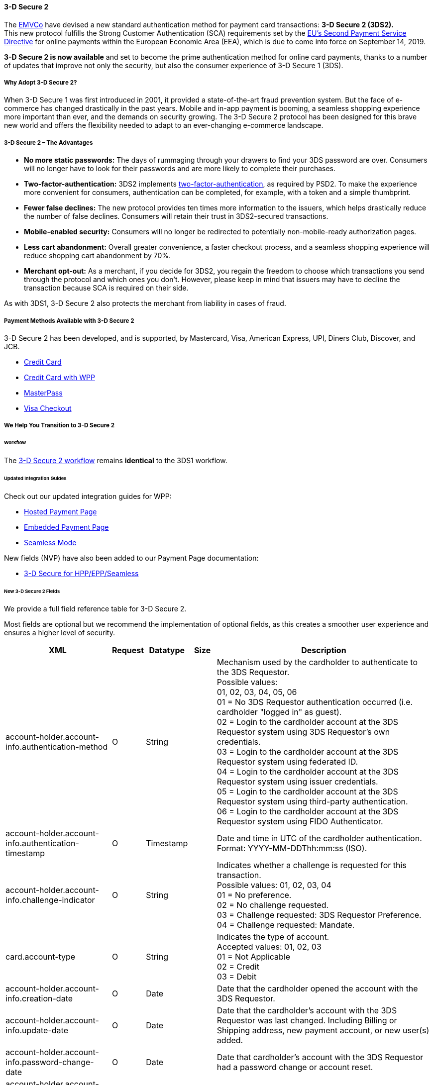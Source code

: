 [#CreditCard_3DS2]
==== 3-D Secure 2

The https://www.emvco.com/about/overview/[EMVCo] have devised a new
standard authentication method for payment card transactions: *3-D Secure 2 (3DS2).* +
This new protocol fulfills the Strong Customer
Authentication (SCA) requirements set by the <<CreditCard_PSD2, EU's Second Payment Service Directive>> for online payments within the
European Economic Area (EEA), which is due to come into force on September 14, 2019.

*3-D Secure 2 is now available* and set to become the prime
authentication method for online card payments, thanks to a number of
updates that improve not only the security, but also the consumer
experience of 3-D Secure 1 (3DS).

[#CreditCard_3DS2_Why]
===== Why Adopt 3-D Secure 2?

When 3-D Secure 1 was first introduced in 2001, it provided a
state-of-the-art fraud prevention system. But the face of e-commerce has
changed drastically in the past years. Mobile and in-app payment is
booming, a seamless shopping experience more important than ever, and
the demands on security growing. The 3-D Secure 2 protocol has been
designed for this brave new world and offers the flexibility needed to
adapt to an ever-changing e-commerce landscape.

[#CreditCard_3DS2_Advantages]
===== 3-D Secure 2 – The Advantages

- *No more static passwords:* The days of rummaging through your drawers
to find your 3DS password are over. Consumers will no longer have to
look for their passwords and are more likely to complete their
purchases.
- *Two-factor-authentication:* 3DS2 implements <<CreditCard_PSD2, two-factor-authentication>>,
as required by PSD2. To make the experience more convenient for
consumers, authentication can be completed, for example, with a token
and a simple thumbprint.
- *Fewer false declines:* The new protocol provides ten times more
information to the issuers, which helps drastically reduce the number of
false declines. Consumers will retain their trust in 3DS2-secured
transactions.
- *Mobile-enabled security:* Consumers will no longer be redirected to
potentially non-mobile-ready authorization pages.
- *Less cart abandonment:* Overall greater convenience, a faster
checkout process, and a seamless shopping experience will reduce
shopping cart abandonment by 70%.
- *Merchant opt-out:* As a merchant, if you decide for 3DS2, you regain
the freedom to choose which transactions you send through the protocol
and which ones you don't. However, please keep in mind that issuers may
have to decline the transaction because SCA is required on their side.

//-

As with 3DS1, 3-D Secure 2 also protects the merchant from liability in
cases of fraud.

[#CreditCard_3DS2_PMs]
===== Payment Methods Available with 3-D Secure 2

3-D Secure 2 has been developed, and is supported, by Mastercard, Visa,
American Express, UPI, Diners Club, Discover, and JCB.

- <<CreditCard, Credit Card>>
- <<WPP_CC, Credit Card with WPP>>
- <<API_MasterPass, MasterPass>>
- <<VISACheckout, Visa Checkout>>

//-

[#CreditCard_3DS2_Help]
===== We Help You Transition to 3-D Secure 2

[#CreditCard_3DS2_Help_Workflow]
====== Workflow
The <<AppendixF, 3-D Secure 2 workflow>> remains *identical* to the 3DS1 workflow.

[#CreditCard_3DS2_Help_Integration]
====== Updated Integration Guides

Check out our updated integration guides for WPP:

- <<PaymentPageSolutions_WPP_HPP_Integration, Hosted Payment Page>>
- <<PaymentPageSolutions_WPP_EPP_Integration, Embedded Payment Page>>
- <<WPP_Seamless_Integration, Seamless Mode>>

//-

New fields (NVP) have also been added to our Payment Page documentation:

- <<PP_3DSecure, 3-D Secure for HPP/EPP/Seamless>>

//-

[#CreditCard_3DS2_Fields]
====== New 3-D Secure 2 Fields

We provide a full field reference table for 3-D Secure 2.

Most fields are optional but we recommend the implementation of optional
fields, as this creates a smoother user experience and ensures a higher
level of security.

[%autowidth]
|===
|XML                                                  |Request |Datatype  |Size  |Description

|account-holder.account-info.authentication-method    |O       |String    |     a|Mechanism used by the cardholder to authenticate to the 3DS Requestor. +
                                                                                  Possible values: +
                                                                                  01, 02, 03, 04, 05, 06 +
                                                                                  01 = No 3DS Requestor authentication occurred (i.e. cardholder "logged
                                                                                  in" as guest). +
                                                                                  02 = Login to the cardholder account at the 3DS Requestor system using
                                                                                  3DS Requestor's own credentials. +
                                                                                  03 = Login to the cardholder account at the 3DS Requestor system using
                                                                                  federated ID. +
                                                                                  04 = Login to the cardholder account at the 3DS Requestor system using
                                                                                  issuer credentials. +
                                                                                  05 = Login to the cardholder account at the 3DS Requestor system using
                                                                                  third-party authentication. +
                                                                                  06 = Login to the cardholder account at the 3DS Requestor system using
                                                                                  FIDO Authenticator.
|account-holder.account-info.authentication-timestamp |O       |Timestamp |      |Date and time in UTC of the cardholder authentication. +
                                                                                  Format: YYYY-MM-DDThh:mm:ss (ISO). 
|account-holder.account-info.challenge-indicator      |O       |String    |     a|Indicates whether a challenge is requested for this transaction. +
                                                                                  Possible values: 01, 02, 03, 04 +
                                                                                  01 = No preference. +
                                                                                  02 = No challenge requested. +
                                                                                  03 = Challenge requested: 3DS Requestor Preference. +
                                                                                  04 = Challenge requested: Mandate.
|card.account-type                                     |O      |String    |     a|Indicates the type of account. +
                                                                                  Accepted values: 01, 02, 03 +
                                                                                  01 = Not Applicable +
                                                                                  02 = Credit +
                                                                                  03 = Debit
|account-holder.account-info.creation-date             |O      |Date      |      |Date that the cardholder opened the account with the 3DS Requestor.
|account-holder.account-info.update-date               |O      |Date      |      |Date that the cardholder's account with the 3DS Requestor was last changed. Including
                                                                                  Billing or Shipping address, new payment account, or new user(s) added.
|account-holder.account-info.password-change-date      |O      |Date      |      |Date that cardholder's account with the 3DS Requestor had a password change or
                                                                                  account reset.
|account-holder.account-info.shipping-address-first-use |O     |Date      |      |Date when the shipping address used for this transaction was first used
                                                                                  with the 3DS Requestor.
|account-holder.account-info.transactions-last-day     |O      |Numeric   |      |Number of transactions (successful and abandoned) for this cardholder
                                                                                  account with the 3DS Requestor across all payment accounts in the
                                                                                  previous 24 hours.
|account-holder.account-info.transactions-last-year    |O      |Numeric   |      |Number of transactions (successful and abandoned) for this cardholder
                                                                                  account with the 3DS Requestor across all payment accounts in the
                                                                                  previous year.
|account-holder.account-info.card-transactions-last-day |O     |Numeric   |      |Number of Add Card attempts in the last 24 hours.
|account-holder.account-info.purchases-last-six-months |O      |Numeric   |      |Number of purchases with this cardholder account during the previous six months.
|account-holder.account-info.suspicious-activity       |O      |Boolean   |      |Indicates whether the 3DS Requestor has experienced suspicious activity
                                                                                  (including previous fraud) on the cardholder account.
|account-holder.account-info.card-creation-date        |O      |Date      |      |Date that the payment account was enrolled in the cardholder’s account with the
                                                                                  3DS Requestor.
|account-holder.address.street3                        |C      |String    |50    |Third line of the street address or equivalent local portion of the cardholder billing address
                                                                                  associated with the card use for this purchase. This field is limited to
                                                                                  maximum 50 characters. +
                                                                                  This field is required unless market or regional mandate restricts sending this information.
|account-holder.home-phone.country-part                |C      |String    |3     |Country code of the home phone provided by the cardholder. +
                                                                                  This field is required if available, unless market or regional mandate
                                                                                  restricts sending this information.
|account-holder.home-phone.other-part                  |C      |String    |15    |Subscriber section of the home phone provided by the cardholder.
|account-holder.mobile-phone.country-part              |C      |String    |3     |Country code of the mobile phone provided by the cardholder. +
                                                                                  This field is required if available, unless market or regional mandate
                                                                                  restricts sending this information.
|account-holder.mobile-phone.other-part                |C      |String    |15    |Subscriber section of the mobile phone provided by the cardholder. +
                                                                                  This field is required if available, unless market or regional mandate
                                                                                  restricts sending this information.
|account-holder.work-phone.country-part                |C      |String    |3     |Country code of the work phone provided by the cardholder. +
                                                                                  This field is required if available, unless market or regional mandate
                                                                                  restricts sending this information.
|account-holder.work-phone.other-part                  |C      |String    |15    |Subscriber section of the work phone provided by the cardholder. +
                                                                                  This field is required if available, unless market or regional mandate
                                                                                  restricts sending this information.
|shipping.address.street3                              |O      |String    |50    |Third line of the street address or equivalent local portion of the shipping address associated
                                                                                  with the card use for this purchase. +
                                                                                  This field is required unless shipping information is the same as
                                                                                  billing information, or market or regional mandate restricts sending this information.

|shipping.shipping-method                              |O      |String    |     a|Indicates shipping method chosen for the transaction. Merchants must
                                                                                  choose the Shipping Indicator code that most accurately describes the
                                                                                  cardholder's specific transaction. If one or more items are included in
                                                                                  the sale, use the shipping indicator code for the physical goods, or if
                                                                                  all digital goods, use the code that describes the most expensive item. +
                                                                                  Accepted values are: 01, 02, 03, 04, 05, 06, 07 +
                                                                                  01 = Ship to cardholder’s billing address. +
                                                                                  02 = Ship to another verified address on file with merchant. +
                                                                                  03 = Ship to address that is different than the cardholder's billing address. +
                                                                                  04 = "Ship to Store" / Pick-up at local store (Store address shall be populated in shipping address fields). +
                                                                                  05 = Digital goods (includes online services, electronic gift cards and redemption codes). +
                                                                                  06 = Travel and Event tickets, not shipped. +
                                                                                  07 = Other (for example, Gaming, digital services not shipped, e-media subscriptions, etc.).
|risk-info.delivery-timeframe                         |O       |String    |     a|Indicates the merchandise delivery time frame. +
                                                                                  Accepted values are: 01, 02, 03, 04 +
                                                                                  01 = Electronic Delivery +
                                                                                  02 = Same day shipping +
                                                                                  03 = Overnight shipping +
                                                                                  04 = Two-day or more shipping
|risk-info.delivery-mail                              |O       |String    |254   |For electronic delivery, the email address to which the merchandise was delivered.
|risk-info.reorder-items                              |O       |String    |     a|Indicates whether the cardholder is reordering previously purchased merchandise. +
                                                                                  Accepted values are: 01, 02 +
                                                                                  01 = First time ordered +
                                                                                  02 = Reordered
|risk-info.availability                               |O       |String    |     a|Indicates whether cardholder is placing an order for merchandise with a future availability or release date. +
                                                                                  Accepted values are: 01, 02 +
                                                                                  01 = Merchandise available +
                                                                                  02 = Future availability
|risk-info.preorder-date                              |O       |Date      |      |For a pre-ordered purchase, the expected date that the merchandise will be available.
|risk-info.gift.amount                                |O       |Numeric   |      |For prepaid or gift card purchase, the purchase amount total of prepaid or gift card(s) in major
                                                                                  units (for example, USD 123.45 is 123).
|risk-info.gift.amount.currency                       |O       |String    |3     |For prepaid or gift card purchase, the currency code of the card as defined in ISO 4217
                                                                                  except 955 - 964 and 999.
|risk-info.gift.card-count                            |O       |Numeric   |      |For prepaid or gift card purchase, total count of individual prepaid or gift
                                                                                  cards/codes purchased. Field is limited to 2 characters.
|periodic.recurring-expire-date                       |O       |Date      |      |Date after which no further authorizations shall be performed.
|periodic.recurring-frequency                         |O       |Numeric   |4     |Indicates the minimum number of days between authorizations.
|iso-transaction-type                                 |O       |String    |     a|Identifies the type of transaction being authenticated. The values are derived from ISO 8583. +
                                                                                  Accepted values are: 01, 03, 10, 11, 28 +
                                                                                  01 = Goods/ Service Purchase +
                                                                                  03 = Check Acceptance +
                                                                                  10 = Account Funding +
                                                                                  11 = Quasi-Cash Transaction +
                                                                                  28 = Prepaid Activation and Load
|device.render-options.interface                      |O       |String    |     a|Specifies all of the SDK interface types that the device supports for
                                                                                  displaying specific challenge user interfaces within the SDK. +
                                                                                  Accepted values are: 01, 02, 03 +
                                                                                  01 = Native +
                                                                                  02 = HTML +
                                                                                  03 = Both
|device.render-options.ui-type                        |O       |String    |     a|Contains a list of all UI types that the device supports for displaying
                                                                                  specific challenge user interfaces within the SDK. +
                                                                                  Accepted values for each UI type are: 01, 02, 03, 04, 05 +
                                                                                  01 = Text +
                                                                                  02 = Single Select +
                                                                                  03 = Multi Select +
                                                                                  04 = OOB +
                                                                                  05 = HTML Other (valid only for HTML UI))
|browser.java-enabled                                 |O       |Boolean   |      |Boolean that represents the ability of the cardholder browser to execute Java. +
                                                                                  Value is returned from the navigator.javaEnabled property.
|browser.language                                     |O       |String    |8     |Value representing the browser language as defined in IETF BCP47. The value is limited to 1-8 characters. +
                                                                                  Value is returned from navigator.language property.
|browser.color-depth                                  |O       |Numeric   |      |Value representing the bit depth of the color palette for displaying images, in bits per pixel. Obtained
                                                                                  from cardholder browser using the screen.colorDepth property. The field is limited to 1-2 characters.
|browser.challenge-window-size                        |O       |String    |     a|Dimensions of the challenge window that has been displayed to the
                                                                                  cardholder. The ACS shall reply with content that is formatted to
                                                                                  appropriately render in this window to provide the best possible user
                                                                                  experience. +
                                                                                  Preconfigured sizes are width X height in pixels of the window
                                                                                  displayed in the cardholder browser window. This is used only to prepare
                                                                                  the CReq request and it is not part of the AReq flow. If not present it
                                                                                  will be omitted. +
                                                                                  Accepted values are: 01, 02, 03, 04, 05 +
                                                                                  01 = 250 x 400 +
                                                                                  02 = 390 x 400 +
                                                                                  03 = 500 x 600 +
                                                                                  04 = 600 x 400 +
                                                                                  05 = Full screen
|three-d.riid                                        |O        |String     |    a|Indicates the type of 3RI request. +
                                                                                  Accepted values are: 01, 02, 03, 04, 05 +
                                                                                  01 = Recurring transaction +
                                                                                  02 = Installment transaction +
                                                                                  03 = Add card +
                                                                                  04 = Maintain card information +
                                                                                  05 = Account
|device.sdk.application-id                           |O        |String     |36   |Universally unique ID created upon all installations and updates of the 3DS Requestor App on a
                                                                                  consumer device. This will be newly generated and stored by the 3DS SDK
                                                                                  for each installation or update. The field is limited to 36 characters
                                                                                  and it shall have a canonical format as defined in IETF RFC 4122. This
                                                                                  may utilize any of the specified versions as long as the output meets
                                                                                  specified requirements.
|device.sdk.encrypted-data                           |O        |String    |64000 |JWE Object containing data
                                                                                  encrypted by the 3DS SDK for the DS to decrypt. This element is the only
                                                                                  field encrypted in this version of the EMV 3-D Secure specification. The
                                                                                  field is sent from the SDK and it is limited to 64.000 characters. The
                                                                                  data will be present when sending to DS, but not present from DS to ACS.
|device.sdk.public-key                               |O        |String    |256   |Public key component of the ephemeral key pair generated by the 3DS SDK and used to establish
                                                                                  session keys between the 3DS SDK and ACS. In AReq, this data element is
                                                                                  contained within the ACS Signed Content JWS Object. The field is limited
                                                                                  to maximum 256 characters.
|device.sdk.max-timeout                              |O        |Numeric   |      |Indicates the maximum amount of time (in minutes) for all exchanges. The field shall have value greater
                                                                                  or equals than 05.
|device.sdk.reference-number                         |O        |String    |32    |Identifies the vendor and version of the 3DS SDK that is integrated in a 3DS Requestor App,
                                                                                  assigned by EMVCo when the 3DS SDK is approved. The field is limited to 32 characters.
|device.sdk.transaction-id                           |O        |String    |36    |Universally unique transaction identifier assigned by the 3DS SDK to identify a single
                                                                                  transaction. The field is limited to 36 characters and it shall be in a
                                                                                  canonical format as defined in IETF RFC 4122. This may utilize any
                                                                                  of the specified versions as long as the output meets specific requirements.
|===
